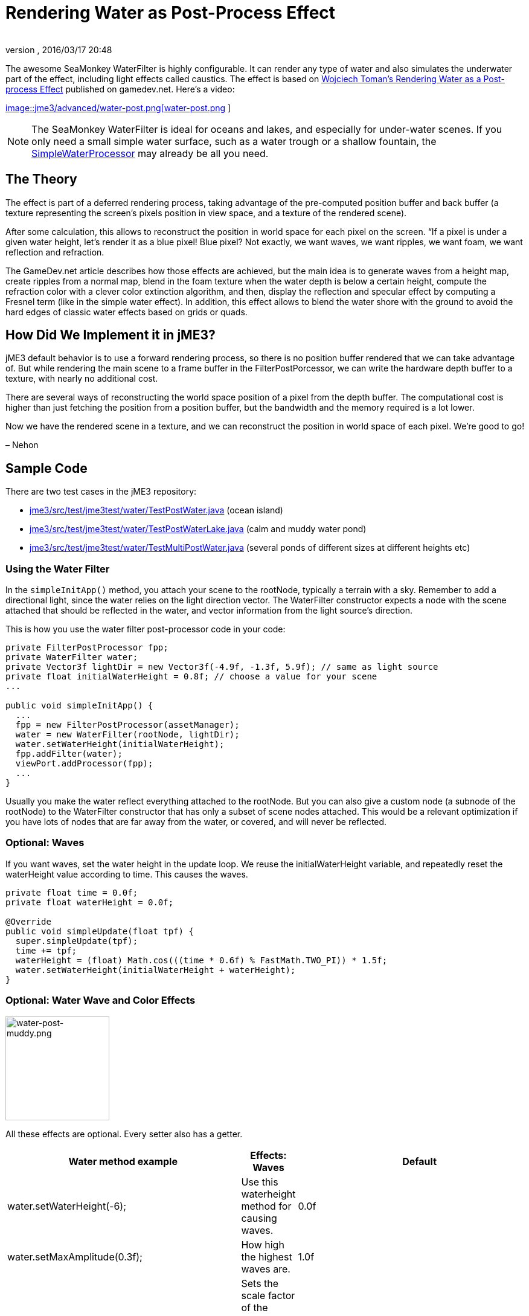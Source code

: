 = Rendering Water as Post-Process Effect
:author: 
:revnumber: 
:revdate: 2016/03/17 20:48
:relfileprefix: ../../
:imagesdir: ../..
ifdef::env-github,env-browser[:outfilesuffix: .adoc]


The awesome SeaMonkey WaterFilter is highly configurable. It can render any type of water and also simulates the underwater part of the effect, including light effects called caustics. The effect is based on link:http://www.gamedev.net/page/reference/index.html/_//feature/fprogramming/rendering-water-as-a-post-process-effect-r2642[Wojciech Toman’s Rendering Water as a Post-process Effect] published on gamedev.net. Here's a video:


link:http://www.youtube.com/watch?v=AWlUzgRN3Pc[
image::jme3/advanced/water-post.png[water-post.png,with="",height="",align="center"]
]



[NOTE]
====
The SeaMonkey WaterFilter is ideal for oceans and lakes, and especially for under-water scenes. If you only need a small simple water surface, such as a water trough or a shallow fountain, the <<jme3/advanced/water#,SimpleWaterProcessor>> may already be all you need.
====




== The Theory

The effect is part of a deferred rendering process, taking advantage of the pre-computed position buffer and back buffer (a texture representing the screen’s pixels position in view space, and a texture of the rendered scene).


After some calculation, this allows to reconstruct the position in world space for each pixel on the screen. “If a pixel is under a given water height, let’s render it as a blue pixel! Blue pixel? Not exactly, we want waves, we want ripples, we want foam, we want reflection and refraction.


The GameDev.net article describes how those effects are achieved, but the main idea is to generate waves from a height map, create ripples from a normal map, blend in the foam texture when the water depth is below a certain height, compute the refraction color with a clever color extinction algorithm, and then, display the reflection and specular effect by computing a Fresnel term (like in the simple water effect). In addition, this effect allows to blend the water shore with the ground to avoid the hard edges of classic water effects based on grids or quads.



== How Did We Implement it in jME3?

jME3 default behavior is to use a forward rendering process, so there is no position buffer rendered that we can take advantage of. But while rendering the main scene to a frame buffer in the FilterPostPorcessor, we can write the hardware depth buffer to a texture, with nearly no additional cost.


There are several ways of reconstructing the world space position of a pixel from the depth buffer. The computational cost is higher than just fetching the position from a position buffer, but the bandwidth and the memory required is a lot lower.


Now we have the rendered scene in a texture, and we can reconstruct the position in world space of each pixel. We’re good to go!


– Nehon



== Sample Code

There are two test cases in the jME3 repository:


*  link:http://code.google.com/p/jmonkeyengine/source/browse/trunk/engine/src/test/jme3test/water/TestPostWater.java[jme3/src/test/jme3test/water/TestPostWater.java] (ocean island)
*  link:http://code.google.com/p/jmonkeyengine/source/browse/trunk/engine/src/test/jme3test/water/TestPostWaterLake.java[jme3/src/test/jme3test/water/TestPostWaterLake.java] (calm and muddy water pond)
*  link:http://code.google.com/p/jmonkeyengine/source/browse/trunk/engine/src/test/jme3test/water/TestMultiPostWater.java[jme3/src/test/jme3test/water/TestMultiPostWater.java] (several ponds of different sizes at different heights etc)


=== Using the Water Filter

In the `simpleInitApp()` method, you attach your scene to the rootNode, typically a terrain with a sky. Remember to add a directional light, since the water relies on the light direction vector. The WaterFilter constructor expects a node with the scene attached that should be reflected in the water, and vector information from the light source's direction.


This is how you use the water filter post-processor code in your code:


[source,java]
----

private FilterPostProcessor fpp;
private WaterFilter water;
private Vector3f lightDir = new Vector3f(-4.9f, -1.3f, 5.9f); // same as light source
private float initialWaterHeight = 0.8f; // choose a value for your scene
...

public void simpleInitApp() {
  ...
  fpp = new FilterPostProcessor(assetManager);
  water = new WaterFilter(rootNode, lightDir);
  water.setWaterHeight(initialWaterHeight);
  fpp.addFilter(water);
  viewPort.addProcessor(fpp);
  ...
}

----

Usually you make the water reflect everything attached to the rootNode. But you can also give a custom node (a subnode of the rootNode) to the WaterFilter constructor that has only a subset of scene nodes attached. This would be a relevant optimization if you have lots of nodes that are far away from the water, or covered, and will never be reflected.



=== Optional: Waves

If you want waves, set the water height in the update loop. We reuse the initialWaterHeight variable, and repeatedly reset the waterHeight value according to time. This causes the waves.


[source,java]
----

private float time = 0.0f;
private float waterHeight = 0.0f; 

@Override
public void simpleUpdate(float tpf) {
  super.simpleUpdate(tpf);
  time += tpf;
  waterHeight = (float) Math.cos(((time * 0.6f) % FastMath.TWO_PI)) * 1.5f;
  water.setWaterHeight(initialWaterHeight + waterHeight);
}

----


=== Optional: Water Wave and Color Effects


image::jme3/advanced/water-post-muddy.png[water-post-muddy.png,with="220",height="172",align="center"]



All these effects are optional. Every setter also has a getter.

[cols="3", options="header"]
|===

a| Water method example
a|Effects: Waves 
a|Default

a|water.setWaterHeight(-6);
a|Use this waterheight method for causing waves.
a|0.0f

a|water.setMaxAmplitude(0.3f);
a|How high the highest waves are.
a|1.0f

a|water.setWaveScale(0.008f);
a|Sets the scale factor of the waves height map. The smaller the value, the bigger the waves!
a| 0.005f 

a|water.setWindDirection(new Vector2f(0,1))
a|Sets the wind direction, which is the direction where the waves move
a|Vector2f(0.0f, -1.0f)

a|water.setSpeed(0.7f);
a|How fast the waves move. Set it to 0.0f for still water.
a|1.0f

a|water.setHeightTexture( (Texture2D) +
manager.loadTexture(“Textures/waveheight.png) )
a|This height map describes the shape of the waves
a|“Common/MatDefs/Water/Textures/heightmap.jpg

a|water.setNormalTexture( (Texture2D) +
manager.loadTexture(“Textures/wavenormals.png) )
a|This normal map describes the shape of the waves
a|“Common/MatDefs/Water/Textures/gradient_map.jpg

a|water.setUseRipples(false);
a|Switches the ripples effect on or off.
a|true

a|water.setNormalScale(0.5f)
a|Sets the normal scaling factors to apply to the normal map. The higher the value, the more small ripples will be visible on the waves.
a|1.0f

|===
[cols="3", options="header"]
|===

a| Water method example
a| Effects: Color
a|Default

a|water.setLightDirection(new Vector3f(-0.37f,-0.50f,-0.78f))
a|Usually you set this to the same as the light source's direction. Use this to set the light direction if the sun is moving.
a|Value given to WaterFilter() constructor.

a|water.setLightColor(ColorRGBA.White)
a|Usually you set this to the same as the light source's color.
a|RGBA.White

a|water.setWaterColor(ColorRGBA.Brown.mult(2.0f));
a|Sets the main water color.
a|greenish blue +
ColorRGBA(0.0f,0.5f,0.5f,1.0f)

a|water.setDeepWaterColor(ColorRGBA.Brown);
a|Sets the deep water color.
a|dark blue +
ColorRGBA(0.0f, 0.0f,0.2f,1.0f)

a|water.setWaterTransparency(0.2f);
a|Sets how fast colors fade out. use this to control how clear (e.g. 0.05f) or muddy (0.2f) water is.
a| 0.1f 

a|water.setColorExtinction(new Vector3f(10f,20f,30f));
a|Sets At what depth the refraction color extincts. The three values are RGB (red, green, blue) in this order. Play with these parameters to “muddy the water.
a|Vector3f(5f,20f,30f)

|===
[cols="3", options="header"]
|===

a| Water method example
a| Effects: Shore
a|Default

a|water.setCenter(Vector3f.ZERO); +
water.setRadius(260);
a|Limit the water filter to a semisphere with the given center and radius. Use this for lakes and smaller bodies of water. Skip this for oceans.
a|unused

a|water.setShoreHardness(1.0f);
a|Sets how soft the transition between shore and water should be. High values mean a harder transition between shore and water.
a|0.1f

a|water.setUseHQShoreline(false);
a|Renders shoreline with better quality ?
a|true

|===
[cols="3", options="header"]
|===

a| Water method example
a| Effects: Foam
a|Default

a|water.setUseFoam(false);
a|Switches the white foam on or off
a|true

a|water.setFoamHardness(0.5f)
a|Sets how much the foam will blend with the shore to avoid a hard edged water plane.
a|1.0f

a|water.setFoamExistence(new Vector3f(0.5f,5f,1.0f))
a|The three values describe what depth foam starts to fade out, at what depth it is completely invisible, at what height foam for waves appears (+ waterHeight).
a|Vector3f(0.45f,4.35f,1.0f)

a|water.setFoamTexture( (Texture2D) +
manager.loadTexture(“Textures/foam.png) )
a|This foam texture will be used with WrapMode.Repeat
a|“Common/MatDefs/Water/Textures/foam.jpg

|===
[cols="3", options="header"]
|===

a| Water method example
a| Effects: Light
a|Default

a|water.setSunScale(1f);
a|Sets how big the sun should appear in the light's specular effect on the water.
a|3.0f

a|water.setUseSpecular(false)
a|Switches specular effect on or off
a|true

a|water.setShininess(0.8f)
a|Sets the shininess of the water reflections
a|0.7f

a|water.setUseRefraction(true)
a|Switches the refraction effect on or off.
a|true

a|water.setRefractionConstant(0.2f);
a|The lower the value, the less reflection can be seen on water. This is a constant related to the index of refraction (IOR) used to compute the fresnel term.
a|0.3f

a|water.setRefractionStrength(-0.1)
a|This value modifies the current Fresnel term. If you want to weaken reflections use bigger value. If you want to empasize them, use a value smaller than 0.
a|0.0f

a|water.setReflectionMapSize(256)
a|Sets the size of the reflection map. The higher, the better the quality, but the slower the effect.
a|512

|===


=== Sound Effects

You should also add audio nodes with water sounds to complete the effect.


[source,java]
----

AudioNode waves = new AudioNode(assetManager, "Sounds/Environment/Ocean Waves.ogg", false);
waves.setLooping(true);
audioRenderer.playSource(waves);

----

See also: <<jme3/advanced/audio#,audio>>. 

'''

See also:


*  link:http://jmonkeyengine.org/2011/01/15/new-advanced-water-effect-for-jmonkeyengine-3/#comment-609[JME3's Water Post-Process Effect] by Nehon
*  <<jme3/advanced/water#,Simple water>>
